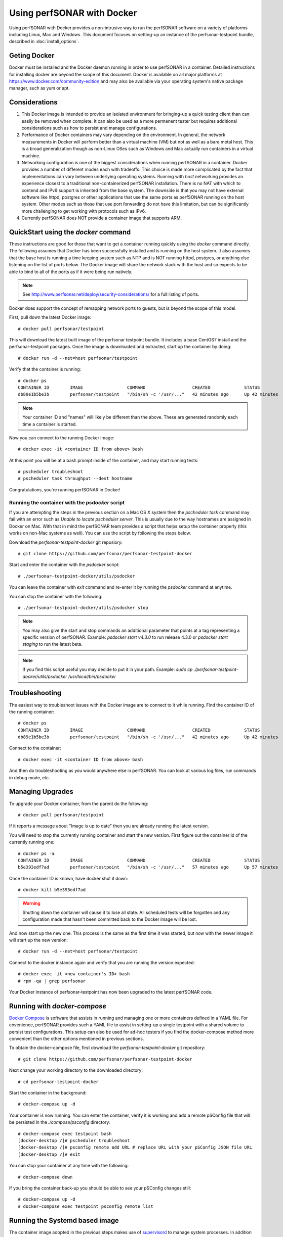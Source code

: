 *********************************
Using perfSONAR with Docker
*********************************

Using perfSONAR with Docker provides a non-intrusive way to run the perfSONAR software on a variety of platforms including Linux, Mac and Windows. This document focuses on setting-up an instance of the perfsonar-testpoint bundle, described in :doc:`install_options`.

Geting Docker
=================
Docker must be installed and the Docker daemon running in order to use perfSONAR in a container. Detailed instructions for installing docker are beyond the scope of this document. Docker is available on all major platforms at https://www.docker.com/community-edition and may also be available via your operating system's native package manager, such as yum or apt.      

Considerations
==============
#. This Docker image is intended to provide an isolated environment for bringing-up a quick testing client than can easily be removed when complete. It can also be used as a more permenent tester but requires additional considerations such as how to persist and manage configurations.
#. Performance of Docker containers may vary depending on the environment. In general, the network measurements in Docker will perform better than a virtual machine (VM) but not as well as a bare metal host. This is a broad generalization though as non-Linux OSes such as Windows and Mac actually run containers in a virtual machine.
#. Networking configuration is one of the biggest considerations when running perfSONAR in a container. Docker provides a number of different modes each with tradeoffs. This choice is made more complicated by the fact that implementations can vary between underlying operating systems. Running with *host* networking provides an experience closest to a traditional non-containerized perfSONAR installation. There is no NAT with which to contend and IPv6 support is inherited from the base system. The downside is that you may not have external software like httpd, postgres or other applications that use the same ports as perfSONAR running on the host system. Other modes such as those that use port forwarding do not have this limitation, but can be significantly more challenging to get working with protocols such as IPv6. 
#. Currently perfSONAR does NOT provide a container image that supports ARM.

QuickStart using the `docker` command
=======================================

These instructions are good for those that want to get a container running quickly using the `docker` command directly. The following assumes that Docker has been successfully installed and is running on the host system. It also assumes that the base host is running a time keeping system such as NTP and is NOT running httpd, postgres, or anything else listening on the list of ports below. The Docker image will share the network stack with the host and so expects to be able to bind to all of the ports as if it were being run natively. 

.. note:: See http://www.perfsonar.net/deploy/security-considerations/ for a full listing of ports.

Docker does support the concept of remapping network ports to guests, but is beyond the scope of this model.

First, pull down the latest Docker image::

  # docker pull perfsonar/testpoint

This will download the latest built image of the perfsonar testpoint bundle. It includes a base CentOS7 install and the perfsonar-testpoint packages. Once the image is downloaded and extracted, start up the container by doing::

  # docker run -d --net=host perfsonar/testpoint

Verify that the container is running::

  # docker ps
  CONTAINER ID        IMAGE                 COMMAND                  CREATED             STATUS              PORTS               NAMES
  db89e1b5be3b        perfsonar/testpoint   "/bin/sh -c '/usr/..."   42 minutes ago      Up 42 minutes                           nifty_panini

.. note:: Your container ID and "names" will likely be different than the above. These are generated randomly each time a container is started.

Now you can connect to the running Docker image::

  # docker exec -it <container ID from above> bash

At this point you will be at a bash prompt inside of the container, and may start running tests::

  # pscheduler troubleshoot
  # pscheduler task throughput --dest hostname

Congratulations, you're running perfSONAR in Docker!

Running the container with the `psdocker` script
################################################
If you are attempting the steps in the previous section on a Mac OS X system then the `pscheduler task` command may fail with an error such as `Unable to locate pscheduler server`. This is usually due to the way hostnames are assigned in Docker on Mac. With that in mind the perfSONAR team provides a script that helps setup the container properly (this works on non-Mac systems as well). You can use the script by following the steps below.

Download the *perfsonar-testpoint-docker* git reposiory::

  # git clone https://github.com/perfsonar/perfsonar-testpoint-docker

Start and enter the container with the *psdocker* script::

  # ./perfsonar-testpoint-docker/utils/psdocker

You can leave the container with `exit` command and re-enter it by running the *psdocker* command at anytime.

You can stop the container with the following::

  # ./perfsonar-testpoint-docker/utils/psdocker stop

.. note:: You may also give the start and stop commands an additional parameter that points at a tag representing a specific version of perfSONAR. Example: `psdocker start v4.3.0` to run release 4.3.0 or `psdocker start staging` to run the latest beta.

.. note:: If you find this script useful you may decide to put it in your path. Example: `sudo cp ./perfsonar-testpoint-docker/utils/psdocker /usr/local/bin/psdocker`

Troubleshooting
===============

The easiest way to troubleshoot issues with the Docker image are to connect to it while running. Find the container ID of the running container::

  # docker ps
  CONTAINER ID        IMAGE                 COMMAND                  CREATED             STATUS              PORTS               NAMES
  db89e1b5be3b        perfsonar/testpoint   "/bin/sh -c '/usr/..."   42 minutes ago      Up 42 minutes                           nifty_panini

Connect to the container::

  # docker exec -it <container ID from above> bash

And then do troubleshooting as you would anywhere else in perfSONAR. You can look at various log files, run commands in debug mode, etc.

Managing Upgrades
=================

To upgrade your Docker container, from the parent do the following::

    # docker pull perfsonar/testpoint

If it reports a message about "Image is up to date" then you are already running the latest version.

You will need to stop the currently running container and start the new version. First figure out the container id of the currently running one::
    
    # docker ps -a
    CONTAINER ID        IMAGE                 COMMAND                  CREATED             STATUS                           PORTS               NAMES
    b5e393edf7ad        perfsonar/testpoint   "/bin/sh -c '/usr/..."   57 minutes ago      Up 57 minutes                                        cocky_mirzakhani

Once the container ID is known, have docker shut it down::

  # docker kill b5e393edf7ad
 
.. warning:: Shutting down the container will cause it to lose all state. All scheduled tests will be forgotten and any configuration made that hasn't been committed back to the Docker image will be lost.

And now start up the new one. This process is the same as the first time it was started, but now with the newer image it will start up the new version::

  # docker run -d --net=host perfsonar/testpoint

Connect to the docker instance again and verify that you are running the version expected::

  # docker exec -it <new container's ID> bash
  # rpm -qa | grep perfsonar

Your Docker instance of perfsonar-testpoint has now been upgraded to the latest perfSONAR code. 


Running with `docker-compose`
=============================
`Docker Compose <https://docs.docker.com/compose/>`_ is software that assists in running and managing one or more containers defined in a YAML file. For covenience, perfSONAR provides such a YAML file to assist in setting-up a single testpoint with a shared volume to persist test configurations. This setup can also be used for ad-hoc testers if you find the docker-compose method more convenient than the other options mentioned in previous sections.

To obtain the docker-compose file, first download the *perfsonar-testpoint-docker* git repository::

  # git clone https://github.com/perfsonar/perfsonar-testpoint-docker

Next change your working directory to the downloaded directory::

  # cd perfsonar-testpoint-docker

Start the container in the background::

  # docker-compose up -d

Your container is now running. You can enter the container, verify it is working and add a remote pSConfig file that will be persisted in the `./compose/psconfig` directory::

  # docker-compose exec testpoint bash
  [docker-desktop /]# pscheduler troubleshoot
  [docker-desktop /]# psconfig remote add URL # replace URL with your pSConfig JSON file URL
  [docker-desktop /]# exit

You can stop your container at any time with the following::

  # docker-compose down

If you bring the container back-up you should be able to see your pSConfig changes still::

  # docker-compose up -d
  # docker-compose exec testpoint psconfig remote list


Running the Systemd based image
===============================

The container image adopted in the previous steps makes use of `supervisord <http://supervisord.org/>`_ to manage system processes. In addition to that, perfSONAR also provides an image based on `systemd <https://systemd.io/>`_.

As systemd is the system and service manager adopted by most linux distributions, both installation and management of services are done in the same way inside the container as in a bare metal host, which facilitates the container maintenance and automation. Also, in scenarios where the testpoint container is expected to run for long periods without stopping, systemd guarantees better stability.

On the other hand, to run a docker container with systemd, additional parameters are needed and because of that, a dedicated `docker-compose <https://docs.docker.com/compose/>`_ YAML file was provided to assist in this process.

Build the image locally::

  # docker-compose -f docker-compose.systemd.yml build

Start the container in the background::

  # docker-compose -f docker-compose.systemd.yml up -d

Your container is now running. You can enter the container, verify it is working and add a remote pSConfig file that will be persisted in the `./compose/psconfig` directory::

  # docker-compose -f docker-compose.systemd.yml exec testpoint bash
  [docker-desktop /]# systemctl status
  [docker-desktop /]# pscheduler troubleshoot
  [docker-desktop /]# psconfig remote add URL # replace URL with your pSConfig JSON file URL
  [docker-desktop /]# exit

You can stop your container at any time with the following::

  # docker-compose -f docker-compose.systemd.yml down

If you bring the container back-up you should be able to see your pSConfig changes still::

  # docker-compose -f docker-compose.systemd.yml up -d
  # docker-compose -f docker-compose.systemd.yml exec testpoint psconfig remote list
